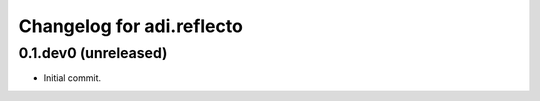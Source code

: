 Changelog for adi.reflecto
==================
0.1.dev0 (unreleased)
---------------------

- Initial commit.
    
